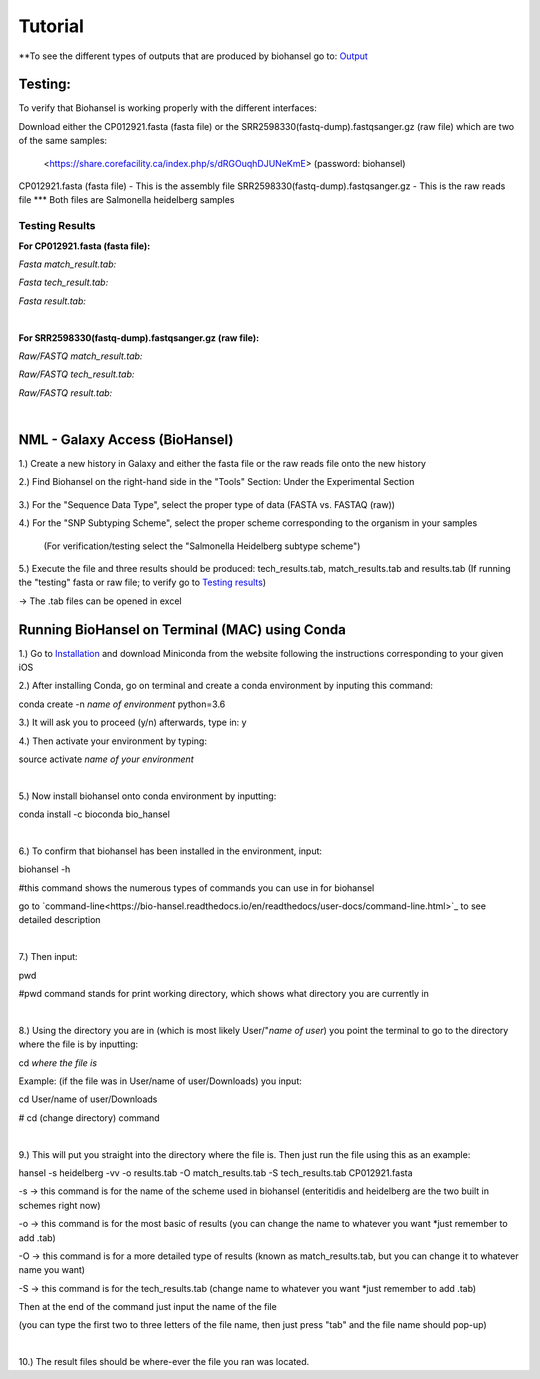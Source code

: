 Tutorial
========

.. |heidelberg| image:: https://raw.githubusercontent.com/phac-nml/biohansel/readthedocs/docs/source/user-docs/Specs%20for%20biohansel.PNG
   :alt: specs of biohansel run
   :width: 500 px
 
.. |experimental| image:: https://raw.githubusercontent.com/phac-nml/biohansel/readthedocs/docs/source/user-docs/Biohansel%20location.PNG
   :alt: location of biohansel in galaxy
   :width: 250 px
   
   
.. |fmatch| image:: https://raw.githubusercontent.com/phac-nml/biohansel/readthedocs/docs/source/user-docs/Match_results.PNG
   :alt: fasta match results
   :width: 670 px
   
.. |ftech| image:: https://raw.githubusercontent.com/phac-nml/biohansel/readthedocs/docs/source/user-docs/tech_results.PNG
   :alt: fasta tech results
   :width: 600 px
   
.. |fresults| image:: https://raw.githubusercontent.com/phac-nml/biohansel/readthedocs/docs/source/user-docs/Results.PNG
   :alt: fasta results
   :width: 900 px
   
   
.. |rmatch| image:: https://raw.githubusercontent.com/phac-nml/biohansel/readthedocs/docs/source/user-docs/Match%20results.PNG
   :alt: raw match
   :width: 600 px
   
   
.. |rresults| image:: https://raw.githubusercontent.com/phac-nml/biohansel/readthedocs/docs/source/user-docs/results.PNG
   :alt: raw results
   :width: 600 px
   
   
.. |rtech| image:: https://raw.githubusercontent.com/phac-nml/biohansel/readthedocs/docs/source/user-docs/Tech%20resultss.PNG
   :alt:  raw tech results
   :width: 600 px

.. |command| image:: https://raw.githubusercontent.com/phac-nml/biohansel/readthedocs/docs/source/user-docs/Screen%20Shot%202018-10-18%20at%203.22.52%20PM.png
   :alt: command line commands
   :width: 600 px
   


\**To see the different types of outputs that are produced by biohansel go to: `Output <https://bio-hansel.readthedocs.io/en/readthedocs/user-docs/output.html>`_

Testing:
########

To verify that Biohansel is working properly with the different interfaces:

Download either the CP012921.fasta (fasta file) or the SRR2598330(fastq-dump).fastqsanger.gz (raw file) which are two of the same samples:

   <https://share.corefacility.ca/index.php/s/dRGOuqhDJUNeKmE> (password: biohansel)
   
CP012921.fasta (fasta file) - This is the assembly file 
SRR2598330(fastq-dump).fastqsanger.gz - This is the raw reads file
\*** Both files are Salmonella heidelberg samples

**Testing Results**
-------------------

**For CP012921.fasta (fasta file):**

*Fasta match_result.tab:*

|fmatch|

*Fasta tech_result.tab:*

|ftech|

*Fasta result.tab:*

|fresults|

|
**For SRR2598330(fastq-dump).fastqsanger.gz (raw file):**

*Raw/FASTQ match_result.tab:*

|rmatch|

*Raw/FASTQ tech_result.tab:*

|rtech|

*Raw/FASTQ result.tab:*

|rresults|

|
NML - Galaxy Access (BioHansel)
###############################
1.) Create a new history in Galaxy and either the fasta file or the raw reads file onto the new history
  
2.) Find Biohansel on the right-hand side in the "Tools" Section: Under the Experimental Section

  |experimental|
  
3.) For the "Sequence Data Type", select the proper type of data (FASTA vs. FASTAQ (raw))

4.) For the "SNP Subtyping Scheme", select the proper scheme corresponding to the organism in your samples

    (For verification/testing select the "Salmonella Heidelberg subtype scheme")
       
|heidelberg|
  
5.) Execute the file and three results should be produced: tech_results.tab, match_results.tab and results.tab
(If running the "testing" fasta or raw file; to verify go to `Testing results`_)

-> The .tab files can be opened in excel


Running BioHansel on Terminal (MAC) using Conda
###############################################
1.) Go to `Installation <https://bio-hansel.readthedocs.io/en/readthedocs/user-docs/usage.html>`_ and download Miniconda from the website following the instructions corresponding to your given iOS

2.) After installing Conda, go on terminal and create a conda environment by inputing this command:

conda create -n *name of environment* python=3.6

3.) It will ask you to proceed (y/n) afterwards, type in: y

4.) Then activate your environment by typing:

source activate *name of your environment*

|
5.) Now install biohansel onto conda environment by inputting:

conda install -c bioconda bio_hansel

|
6.) To confirm that biohansel has been installed in the environment, input:

biohansel -h 

#this command shows the numerous types of commands you can use in for biohansel

go to `command-line<https://bio-hansel.readthedocs.io/en/readthedocs/user-docs/command-line.html>`_ to see detailed description

|command|

|
7.) Then input:

pwd 

#pwd command stands for print working directory, which shows what directory you are currently in

|
8.) Using the directory you are in (which is most likely User/"*name of user*) you point the terminal to go to the directory where the file is by inputting:

cd *where the file is*

Example: (if the file was in User/name of user/Downloads) you input:

cd User/name of user/Downloads

# cd (change directory) command

|
9.) This will put you straight into the directory where the file is. Then just run the file using this as an example:

hansel -s heidelberg -vv -o results.tab -O match_results.tab -S tech_results.tab CP012921.fasta

-s -> this command is for the name of the scheme used in biohansel (enteritidis and heidelberg are the two built in schemes right now)

-o -> this command is for the most basic of results (you can change the name to whatever you want *just remember to add .tab)

-O -> this command is for a more detailed type of results (known as match_results.tab, but you can change it to whatever name you want)

-S -> this command is for the tech_results.tab (change name to whatever you want *just remember to add .tab)

Then at the end of the command just input the name of the file 

(you can type the first two to three letters of the file name, then just press "tab" and the file name should pop-up)

|
10.) The result files should be where-ever the file you ran was located.


